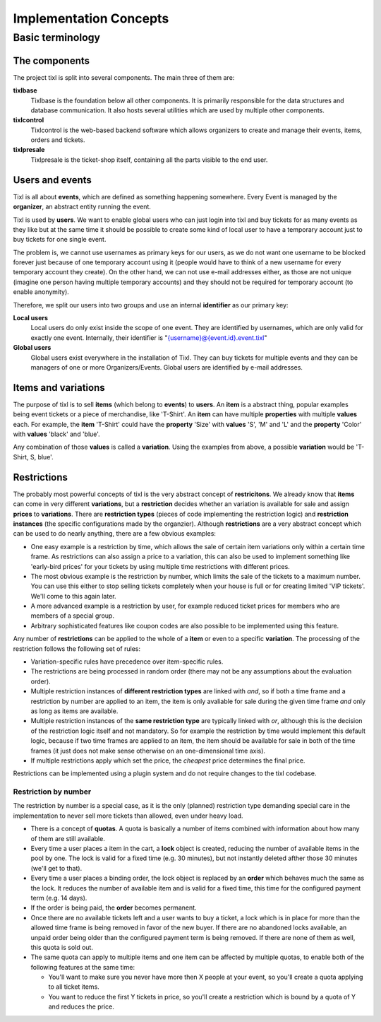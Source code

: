 Implementation Concepts
=======================

Basic terminology
-----------------

The components
^^^^^^^^^^^^^^

The project tixl is split into several components. The main three of them are:

**tixlbase**
    Tixlbase is the foundation below all other components. It is primarily
    responsible for the data structures and database communication. It also hosts
    several utilities which are used by multiple other components.

**tixlcontrol**
    Tixlcontrol is the web-based backend software which allows organizers to
    create and manage their events, items, orders and tickets.

**tixlpresale**
    Tixlpresale is the ticket-shop itself, containing all the parts visible to the
    end user.

Users and events
^^^^^^^^^^^^^^^^

Tixl is all about **events**, which are defined as something happening somewhere. 
Every Event is managed by the **organizer**, an abstract entity running the event.

Tixl is used by **users**. We want to enable global users who can just login into 
tixl and buy tickets for as many events as they like but at the same time it
should be possible to create some kind of local user to have a temporary account
just to buy tickets for one single event.

The problem is, we cannot use usernames as primary keys for our users, as we
do not want one username to be blocked forever just because of one temporary
account using it (people would have to think of a new username for every temporary
account they create). On the other hand, we can not use e-mail addresses either,
as those are not unique (imagine one person having multiple temporary accounts)
and they should not be required for temporary account (to enable anonymity).

Therefore, we split our users into two groups and use an internal **identifier**
as our primary key:

**Local users**
    Local users do only exist inside the scope of one event. They are identified by 
    usernames, which are only valid for exactly one event. Internally, their identifier 
    is "{username}@{event.id}.event.tixl"

**Global users**
    Global users exist everywhere in the installation of Tixl. They can buy tickets 
    for multiple events and they can be managers of one or more Organizers/Events. 
    Global users are identified by e-mail addresses.


Items and variations
^^^^^^^^^^^^^^^^^^^^

The purpose of tixl is to sell **items** (which belong to **events**) to **users**. 
An **item** is a abstract thing, popular examples being event tickets or a piece of 
merchandise, like 'T-Shirt'. An **item** can have multiple **properties** with multiple 
**values** each. For example, the **item** 'T-Shirt' could have the **property** 'Size' 
with **values** 'S', 'M' and 'L' and the **property** 'Color' with **values** 'black' 
and 'blue'.

Any combination of those **values** is called a **variation**. Using the examples from 
above, a possible **variation** would be 'T-Shirt, S, blue'.

Restrictions
^^^^^^^^^^^^

The probably most powerful concepts of tixl is the very abstract concept of **restricitons**. 
We already know that **items** can come in very different **variations**, but a 
**restriction** decides whether an variation is available for sale and assign **prices** 
to **variations**. There are **restriction types** (pieces of code implementing the 
restriction logic) and **restriction instances** (the specific configurations made by the 
organzier). Although **restrictions** are a very abstract concept which can be used 
to do nearly anything, there are a few obvious examples:

* One easy example is a restriction by time, which allows the sale of certain item variations 
  only within a certain time frame. As restrictions can also assign a price to a variation, 
  this can also be used to implement something like 'early-bird prices' for your tickets by 
  using multiple time restrictions with different prices.
* The most obvious example is the restriction by number, which limits the sale of the tickets to 
  a maximum number. You can use this either to stop selling tickets completely when your house
  is full or for creating limited 'VIP tickets'. We'll come to this again later.
* A more advanced example is a restriction by user, for example reduced ticket prices for 
  members who are members of a special group.
* Arbitrary sophisticated features like coupon codes are also possible to be implemented using 
  this feature.

Any number of **restrictions** can be applied to the whole of a **item** or even to a specific 
**variation**. The processing of the restriction follows the following set of rules:

* Variation-specific rules have precedence over item-specific rules.
* The restrictions are being processed in random order (there may not be any assumptions about 
  the evaluation order).
* Multiple restriction instances of **different restriction types** are linked with *and*, so 
  if both a time frame and a restriction by number are applied to an item, the item is only avaliable 
  for sale during the given time frame *and* only as long as items are available.
* Multiple restriction instances of the **same restriction type** are typically linked with *or*, 
  although this is the decision of the restriction logic itself and not mandatory. So for example
  the restriction by time would implement this default logic, because if two time frames are applied 
  to an item, the item should be available for sale in both of the time frames (it just does not make
  sense otherwise on an one-dimensional time axis).
* If multiple restrictions apply which set the price, the *cheapest* price determines the final price.

Restrictions can be implemented using a plugin system and do not require changes to the tixl codebase.

Restriction by number
"""""""""""""""""""""

The restriction by number is a special case, as it is the only (planned) restriction type demanding
special care in the implementation to never sell more tickets than allowed, even under heavy load.

* There is a concept of **quotas**. A quota is basically a number of items combined with information
  about how many of them are still available.
* Every time a user places a item in the cart, a **lock** object is created, reducing the number of
  available items in the pool by one. The lock is valid for a fixed time (e.g. 30 minutes), but not
  instantly deleted afther those 30 minutes (we'll get to that).
* Every time a user places a binding order, the lock object is replaced by an **order** which behaves
  much the same as the lock. It reduces the number of available item and is valid for a fixed time, this
  time for the configured payment term (e.g. 14 days).
* If the order is being paid, the **order** becomes permanent.
* Once there are no available tickets left and a user wants to buy a ticket, a lock which is in place
  for more than the allowed time frame is being removed in favor of the new buyer. If there are no
  abandoned locks available, an unpaid order being older than the configured payment term is being
  removed. If there are none of them as well, this quota is sold out.
* The same quota can apply to multiple items and one item can be affected by multiple quotas, to
  enable both of the following features at the same time:

  * You'll want to make sure you never have more then X people at your event, so you'll create a quota
    applying to all ticket items.
  * You want to reduce the first Y tickets in price, so you'll create a restriction which is bound by
    a quota of Y and reduces the price.
